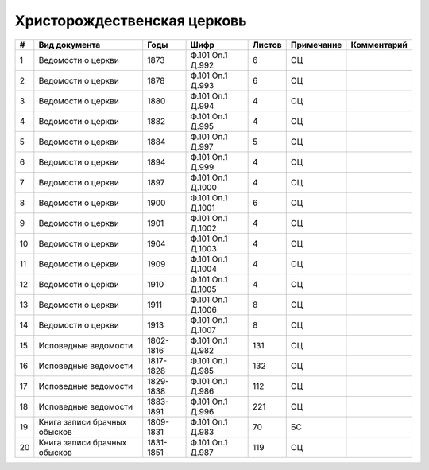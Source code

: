 
.. Church datasheet RST template
.. Autogenerated by cfp-sphinx.py

.. index:: Христорождественская церковь

Христорождественская церковь
============================

.. list-table::
   :header-rows: 1

   * - #
     - Вид документа
     - Годы
     - Шифр
     - Листов
     - Примечание
     - Комментарий

   * - 1
     - Ведомости о церкви
     - 1873
     - Ф.101 Оп.1 Д.992
     - 6
     - ОЦ
     - 
   * - 2
     - Ведомости о церкви
     - 1878
     - Ф.101 Оп.1 Д.993
     - 6
     - ОЦ
     - 
   * - 3
     - Ведомости о церкви
     - 1880
     - Ф.101 Оп.1 Д.994
     - 4
     - ОЦ
     - 
   * - 4
     - Ведомости о церкви
     - 1882
     - Ф.101 Оп.1 Д.995
     - 4
     - ОЦ
     - 
   * - 5
     - Ведомости о церкви
     - 1884
     - Ф.101 Оп.1 Д.997
     - 5
     - ОЦ
     - 
   * - 6
     - Ведомости о церкви
     - 1894
     - Ф.101 Оп.1 Д.999
     - 4
     - ОЦ
     - 
   * - 7
     - Ведомости о церкви
     - 1897
     - Ф.101 Оп.1 Д.1000
     - 4
     - ОЦ
     - 
   * - 8
     - Ведомости о церкви
     - 1900
     - Ф.101 Оп.1 Д.1001
     - 6
     - ОЦ
     - 
   * - 9
     - Ведомости о церкви
     - 1901
     - Ф.101 Оп.1 Д.1002
     - 4
     - ОЦ
     - 
   * - 10
     - Ведомости о церкви
     - 1904
     - Ф.101 Оп.1 Д.1003
     - 4
     - ОЦ
     - 
   * - 11
     - Ведомости о церкви
     - 1909
     - Ф.101 Оп.1 Д.1004
     - 4
     - ОЦ
     - 
   * - 12
     - Ведомости о церкви
     - 1910
     - Ф.101 Оп.1 Д.1005
     - 4
     - ОЦ
     - 
   * - 13
     - Ведомости о церкви
     - 1911
     - Ф.101 Оп.1 Д.1006
     - 8
     - ОЦ
     - 
   * - 14
     - Ведомости о церкви
     - 1913
     - Ф.101 Оп.1 Д.1007
     - 8
     - ОЦ
     - 
   * - 15
     - Исповедные ведомости
     - 1802-1816
     - Ф.101 Оп.1 Д.982
     - 131
     - ОЦ
     - 
   * - 16
     - Исповедные ведомости
     - 1817-1828
     - Ф.101 Оп.1 Д.985
     - 132
     - ОЦ
     - 
   * - 17
     - Исповедные ведомости
     - 1829-1838
     - Ф.101 Оп.1 Д.986
     - 112
     - ОЦ
     - 
   * - 18
     - Исповедные ведомости
     - 1883-1891
     - Ф.101 Оп.1 Д.996
     - 221
     - ОЦ
     - 
   * - 19
     - Книга записи брачных обысков
     - 1809-1831
     - Ф.101 Оп.1 Д.983
     - 70
     - БС
     - 
   * - 20
     - Книга записи брачных обысков
     - 1831-1851
     - Ф.101 Оп.1 Д.987
     - 119
     - ОЦ
     - 


